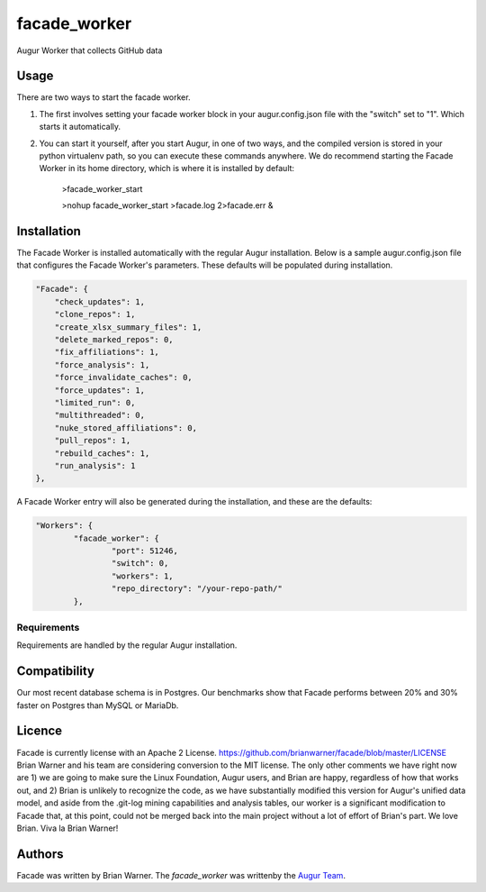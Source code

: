 facade_worker
===================

.. image:: https://img.shields.io/pypi/v/facade_worker.svg
    :target: https://pypi.python.org/pypi/facade_worker
    :alt: Latest PyPI version

.. image:: False.png
   :target: False
   :alt: Latest Travis CI build status

Augur Worker that collects GitHub data

Usage
-----

There are two ways to start the facade worker. 

1. The first involves setting your facade worker block in your augur.config.json file with the "switch" set to "1". Which starts it automatically. 
2. You can start it yourself, after you start Augur, in one of two ways, and the compiled version is stored in your python virtualenv path, so you can execute these commands anywhere. We do recommend starting the Facade Worker in its home directory, which is where it is installed by default: 

    >facade_worker_start 
    
    >nohup facade_worker_start >facade.log 2>facade.err & 


Installation
------------

The Facade Worker is installed automatically with the regular Augur installation. Below is a sample augur.config.json file that configures the Facade Worker's parameters. These defaults will be populated during installation. 

.. code-block::

            "Facade": {
                "check_updates": 1,
                "clone_repos": 1,
                "create_xlsx_summary_files": 1,
                "delete_marked_repos": 0,
                "fix_affiliations": 1,
                "force_analysis": 1,
                "force_invalidate_caches": 0,
                "force_updates": 1,
                "limited_run": 0,
                "multithreaded": 0,
                "nuke_stored_affiliations": 0,
                "pull_repos": 1,
                "rebuild_caches": 1,
                "run_analysis": 1
            },


A Facade Worker entry will also be generated during the installation, and these are the defaults: 

.. code-block::
   
            "Workers": {
                    "facade_worker": {
                            "port": 51246,
                            "switch": 0,
                            "workers": 1,
                            "repo_directory": "/your-repo-path/"
                    },


Requirements
^^^^^^^^^^^^

Requirements are handled by the regular Augur installation. 

Compatibility
-------------

Our most recent database schema is in Postgres. Our benchmarks show that Facade performs between 20% and 30% faster on Postgres than MySQL or MariaDb. 

Licence
-------

Facade is currently license with an Apache 2 License. https://github.com/brianwarner/facade/blob/master/LICENSE Brian Warner and his team are considering conversion to the MIT license.  The only other comments we have right now are 1) we are going to make sure the Linux Foundation, Augur users, and Brian are happy, regardless of how that works out, and 2) Brian is unlikely to recognize the code, as we have substantially modified this version for Augur's unified data model, and aside from the .git-log mining capabilities and analysis tables, our worker is a significant modification to Facade that, at this point, could not be merged back into the main project without a lot of effort of Brian's part. We love Brian. Viva la Brian Warner!

Authors
-------

Facade was written by Brian Warner. The `facade_worker` was writtenby the `Augur Team <s@goggins.com>`_.

